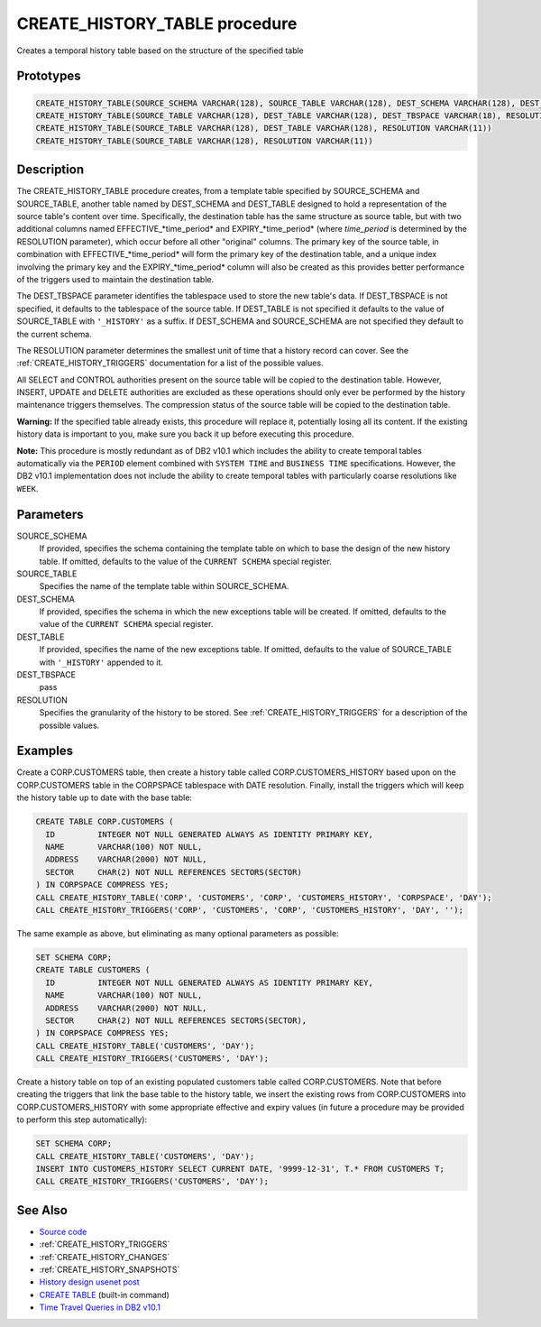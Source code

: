 .. _CREATE_HISTORY_TABLE:

==============================
CREATE_HISTORY_TABLE procedure
==============================

Creates a temporal history table based on the structure of the specified table

Prototypes
==========

.. code-block:: sql

    CREATE_HISTORY_TABLE(SOURCE_SCHEMA VARCHAR(128), SOURCE_TABLE VARCHAR(128), DEST_SCHEMA VARCHAR(128), DEST_TABLE VARCHAR(128), DEST_TBSPACE VARCHAR(18), RESOLUTION VARCHAR(11))
    CREATE_HISTORY_TABLE(SOURCE_TABLE VARCHAR(128), DEST_TABLE VARCHAR(128), DEST_TBSPACE VARCHAR(18), RESOLUTION VARCHAR(11))
    CREATE_HISTORY_TABLE(SOURCE_TABLE VARCHAR(128), DEST_TABLE VARCHAR(128), RESOLUTION VARCHAR(11))
    CREATE_HISTORY_TABLE(SOURCE_TABLE VARCHAR(128), RESOLUTION VARCHAR(11))


Description
===========

The CREATE_HISTORY_TABLE procedure creates, from a template table specified by SOURCE_SCHEMA and SOURCE_TABLE, another table named by DEST_SCHEMA and DEST_TABLE designed to hold a representation of the source table's content over time.  Specifically, the destination table has the same structure as source table, but with two additional columns named EFFECTIVE_*time_period* and EXPIRY_*time_period* (where *time_period* is determined by the RESOLUTION parameter), which occur before all other "original" columns. The primary key of the source table, in combination with EFFECTIVE_*time_period* will form the primary key of the destination table, and a unique index involving the primary key and the EXPIRY_*time_period* column will also be created as this provides better performance of the triggers used to maintain the destination table.

The DEST_TBSPACE parameter identifies the tablespace used to store the new table's data. If DEST_TBSPACE is not specified, it defaults to the tablespace of the source table. If DEST_TABLE is not specified it defaults to the value of SOURCE_TABLE with ``'_HISTORY'`` as a suffix. If DEST_SCHEMA and SOURCE_SCHEMA are not specified they default to the current schema.

The RESOLUTION parameter determines the smallest unit of time that a history record can cover. See the :ref:`CREATE_HISTORY_TRIGGERS` documentation for a list of the possible values.

All SELECT and CONTROL authorities present on the source table will be copied to the destination table. However, INSERT, UPDATE and DELETE authorities are excluded as these operations should only ever be performed by the history maintenance triggers themselves. The compression status of the source table will be copied to the destination table.

**Warning:** If the specified table already exists, this procedure will replace it, potentially losing all its content. If the existing history data is important to you, make sure you back it up before executing this procedure.

**Note:** This procedure is mostly redundant as of DB2 v10.1 which includes the ability to create temporal tables automatically via the ``PERIOD`` element combined with ``SYSTEM TIME`` and ``BUSINESS TIME`` specifications. However, the DB2 v10.1 implementation does not include the ability to create temporal tables with particularly coarse resolutions like ``WEEK``.

Parameters
==========

SOURCE_SCHEMA
    If provided, specifies the schema containing the template table on which to base the design of the new history table. If omitted, defaults to the value of the ``CURRENT SCHEMA`` special register.
SOURCE_TABLE
    Specifies the name of the template table within SOURCE_SCHEMA.
DEST_SCHEMA
    If provided, specifies the schema in which the new exceptions table will be created. If omitted, defaults to the value of the ``CURRENT SCHEMA`` special register.
DEST_TABLE
    If provided, specifies the name of the new exceptions table. If omitted, defaults to the value of SOURCE_TABLE with ``'_HISTORY'`` appended to it.
DEST_TBSPACE
    pass
RESOLUTION
    Specifies the granularity of the history to be stored. See :ref:`CREATE_HISTORY_TRIGGERS` for a description of the possible values.

Examples
========

Create a CORP.CUSTOMERS table, then create a history table called CORP.CUSTOMERS_HISTORY based upon on the CORP.CUSTOMERS table in the CORPSPACE tablespace with DATE resolution. Finally, install the triggers which will keep the history table up to date with the base table:

.. code-block:: sql

    CREATE TABLE CORP.CUSTOMERS (
      ID         INTEGER NOT NULL GENERATED ALWAYS AS IDENTITY PRIMARY KEY,
      NAME       VARCHAR(100) NOT NULL,
      ADDRESS    VARCHAR(2000) NOT NULL,
      SECTOR     CHAR(2) NOT NULL REFERENCES SECTORS(SECTOR)
    ) IN CORPSPACE COMPRESS YES;
    CALL CREATE_HISTORY_TABLE('CORP', 'CUSTOMERS', 'CORP', 'CUSTOMERS_HISTORY', 'CORPSPACE', 'DAY');
    CALL CREATE_HISTORY_TRIGGERS('CORP', 'CUSTOMERS', 'CORP', 'CUSTOMERS_HISTORY', 'DAY', '');


The same example as above, but eliminating as many optional parameters as possible:

.. code-block:: sql

    SET SCHEMA CORP;
    CREATE TABLE CUSTOMERS (
      ID         INTEGER NOT NULL GENERATED ALWAYS AS IDENTITY PRIMARY KEY,
      NAME       VARCHAR(100) NOT NULL,
      ADDRESS    VARCHAR(2000) NOT NULL,
      SECTOR     CHAR(2) NOT NULL REFERENCES SECTORS(SECTOR),
    ) IN CORPSPACE COMPRESS YES;
    CALL CREATE_HISTORY_TABLE('CUSTOMERS', 'DAY');
    CALL CREATE_HISTORY_TRIGGERS('CUSTOMERS', 'DAY');


Create a history table on top of an existing populated customers table called CORP.CUSTOMERS. Note that before creating the triggers that link the base table to the history table, we insert the existing rows from CORP.CUSTOMERS into CORP.CUSTOMERS_HISTORY with some appropriate effective and expiry values (in future a procedure may be provided to perform this step automatically):

.. code-block:: sql

    SET SCHEMA CORP;
    CALL CREATE_HISTORY_TABLE('CUSTOMERS', 'DAY');
    INSERT INTO CUSTOMERS_HISTORY SELECT CURRENT DATE, '9999-12-31', T.* FROM CUSTOMERS T;
    CALL CREATE_HISTORY_TRIGGERS('CUSTOMERS', 'DAY');


See Also
========

* `Source code`_
* :ref:`CREATE_HISTORY_TRIGGERS`
* :ref:`CREATE_HISTORY_CHANGES`
* :ref:`CREATE_HISTORY_SNAPSHOTS`
* `History design usenet post`_
* `CREATE TABLE`_ (built-in command)
* `Time Travel Queries in DB2 v10.1`_

.. _Time Travel Queries in DB2 v10.1: http://pic.dhe.ibm.com/infocenter/db2luw/v10r1/topic/com.ibm.db2.luw.admin.dbobj.doc/doc/c0058476.html
.. _Source code: https://github.com/waveform80/db2utils/blob/master/history.sql#L654
.. _History design usenet post: http://groups.google.com/group/comp.databases.ibm-db2/msg/e84aeb1f6ac87e6c
.. _CREATE TABLE: http://pic.dhe.ibm.com/infocenter/db2luw/v10r1/topic/com.ibm.db2.luw.sql.ref.doc/doc/r0000927.html
